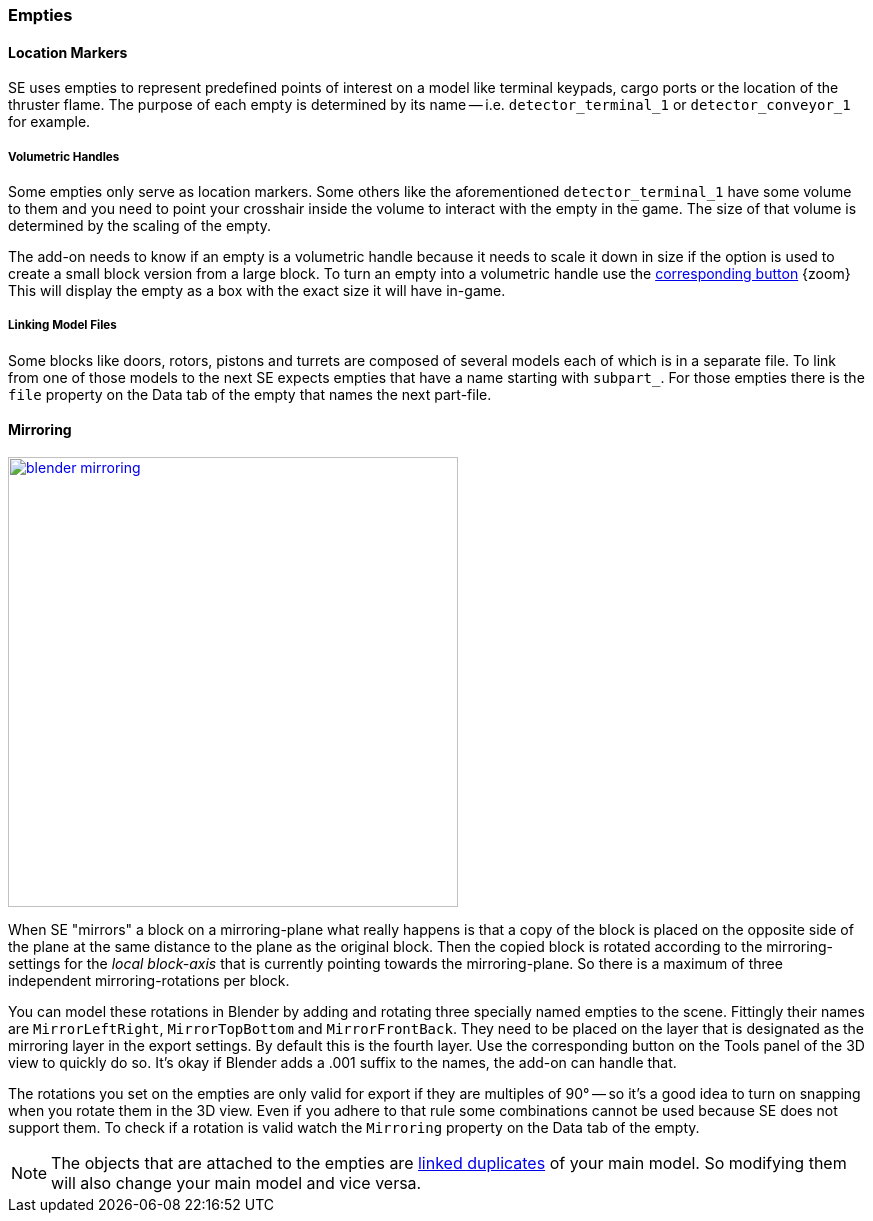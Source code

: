 === Empties

==== Location Markers

SE uses empties to represent predefined points of interest on a model like terminal keypads, cargo ports or
the location of the thruster flame. The purpose of each empty is determined by its name -- i.e. `detector_terminal_1`
 or `detector_conveyor_1` for example.

===== Volumetric Handles

Some empties only serve as location markers. Some others like the aforementioned `detector_terminal_1`
have some volume to them and you need to point your crosshair inside the volume to interact with the empty in the game.
The size of that volume is determined by the scaling of the empty.

The add-on needs to know if an empty is a volumetric handle because it needs to scale it down in size
if the option is used to create a small block version from a large block.
To turn an empty into a volumetric handle use the link:images/empty_volumetric_handle.png[corresponding button] {zoom}
This will display the empty as a box with the exact size it will have in-game.

===== Linking Model Files

Some blocks like doors, rotors, pistons and turrets are composed of several models each of which is in a separate file.
To link from one of those models to the next SE expects empties that have a name starting with `subpart_`.
For those empties there is the `file` property on the Data tab of the empty that names the next part-file.

[#mirroring]
==== Mirroring

[.thumb]
image::blender-mirroring.png[width=450,float=right,link=images/blender-mirroring.png]

When SE "mirrors" a block on a mirroring-plane what really happens is that a copy of the block is placed on
the opposite side of the plane at the same distance to the plane as the original block.
Then the copied block is rotated according to the mirroring-settings for the _local block-axis_ that is currently
pointing towards the mirroring-plane. So there is a maximum of three independent mirroring-rotations per block.

You can model these rotations in Blender by adding and rotating three specially named empties to the scene.
Fittingly their names are `MirrorLeftRight`, `MirrorTopBottom` and `MirrorFrontBack`.
They need to be placed on the layer that is designated as the mirroring layer in the export settings.
By default this is the fourth layer. Use the corresponding button on the Tools panel of the 3D view to quickly do so.
It's okay if Blender adds a .001 suffix to the names, the add-on can handle that.

The rotations you set on the empties are only valid for export if they are multiples of 90°
-- so it's a good idea to turn on snapping when you rotate them in the 3D view.
Even if you adhere to that rule some combinations cannot be used because SE does not support them.
To check if a rotation is valid watch the `Mirroring` property on the Data tab of the empty.

NOTE: The objects that are attached to the empties are
http://www.blender.org/manual/modeling/objects/duplication/introduction.html?highlight=linked%20duplicates#linked-duplicates[linked duplicates]
of your main model. So modifying them will also change your main model and vice versa.